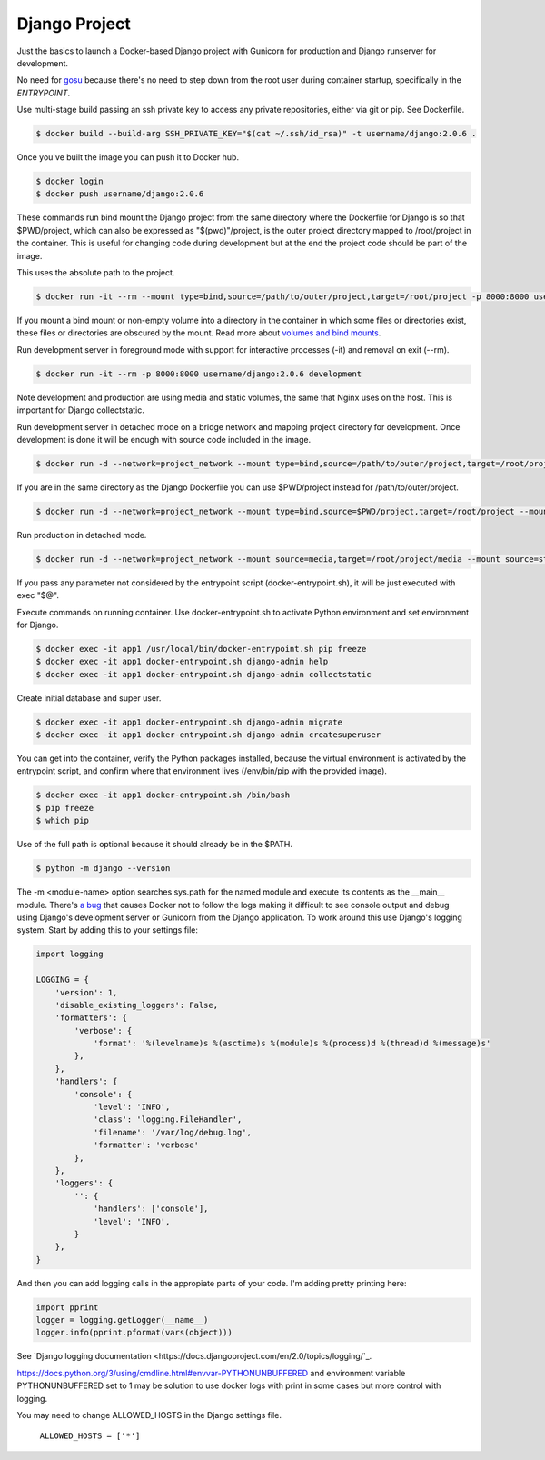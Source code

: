 Django Project
========================================

Just the basics to launch a Docker-based Django project with Gunicorn for production and Django runserver for development.

No need for `gosu <https://github.com/tianon/gosu>`_ because there's no need to step down from the root user during container startup, specifically in the *ENTRYPOINT*.

Use multi-stage build passing an ssh private key to access any private repositories, either via git or pip. See Dockerfile.

.. code-block:: bash

  $ docker build --build-arg SSH_PRIVATE_KEY="$(cat ~/.ssh/id_rsa)" -t username/django:2.0.6 .

Once you've built the image you can push it to Docker hub.

.. code-block:: bash

  $ docker login
  $ docker push username/django:2.0.6

These commands run bind mount the Django project from the same directory where the Dockerfile for Django is so that $PWD/project, which can also be expressed as "$(pwd)"/project, is the outer project directory mapped to /root/project in the container. This is useful for changing code during development but at the end the project code should be part of the image.

.. code-block:: bash
  $ docker run -it --rm --mount type=bind,source="$(pwd)"/project,target=/root/project -p 8000:8000 username/django:2.0.6 /bin/bash

This uses the absolute path to the project.

.. code-block:: bash

  $ docker run -it --rm --mount type=bind,source=/path/to/outer/project,target=/root/project -p 8000:8000 username/django:2.0.6 /bin/bash

If you mount a bind mount or non-empty volume into a directory in the container in which some files or directories exist, these files or directories are obscured by the mount. Read more about `volumes and bind mounts <https://docs.docker.com/storage/#good-use-cases-for-volumes>`_.

Run development server in foreground mode with support for interactive processes (-it) and removal on exit (--rm).

.. code-block:: bash

  $ docker run -it --rm -p 8000:8000 username/django:2.0.6 development

Note development and production are using media and static volumes, the same that Nginx uses on the host. This is important for Django collectstatic.

Run development server in detached mode on a bridge network and mapping project directory for development. Once development is done it will be enough with source code included in the image.

.. code-block:: bash

  $ docker run -d --network=project_network --mount type=bind,source=/path/to/outer/project,target=/root/project --mount source=media,target=/root/project/media --mount source=static,target=/root/project/static --env POSTGRES_USER=user1 --env POSTGRES_PASSWORD=user_secret --env POSTGRES_DB=db1 --env POSTGRES_HOST=dbserver1 --name=app1 -p 8000:8000 username/django:2.0.6 development

If you are in the same directory as the Django Dockerfile you can use $PWD/project instead for /path/to/outer/project.

.. code-block:: bash

  $ docker run -d --network=project_network --mount type=bind,source=$PWD/project,target=/root/project --mount source=media,target=/root/project/media --mount source=static,target=/root/project/static --env POSTGRES_USER=user1 --env POSTGRES_PASSWORD=user_secret --env POSTGRES_DB=db1 --env POSTGRES_HOST=dbserver1 --name=app1 -p 8000:8000 username/django:2.0.6 development

Run production in detached mode.

.. code-block:: bash

  $ docker run -d --network=project_network --mount source=media,target=/root/project/media --mount source=static,target=/root/project/static --env POSTGRES_USER=user1 --env POSTGRES_PASSWORD=user_secret --env POSTGRES_DB=db1 --env POSTGRES_HOST=dbserver1 --name=app1 -p 8000:8000 username/django:2.0.6 production

If you pass any parameter not considered by the entrypoint script (docker-entrypoint.sh), it will be just executed with exec "$@".

Execute commands on running container. Use docker-entrypoint.sh to activate Python environment and set environment for Django.

.. code-block:: bash

  $ docker exec -it app1 /usr/local/bin/docker-entrypoint.sh pip freeze
  $ docker exec -it app1 docker-entrypoint.sh django-admin help
  $ docker exec -it app1 docker-entrypoint.sh django-admin collectstatic
  
Create initial database and super user.
  
.. code-block:: bash

  $ docker exec -it app1 docker-entrypoint.sh django-admin migrate
  $ docker exec -it app1 docker-entrypoint.sh django-admin createsuperuser


You can get into the container, verify the Python packages installed, because the virtual environment is activated by the entrypoint script, and confirm where that environment lives (/env/bin/pip with the provided image).

.. code-block:: bash

  $ docker exec -it app1 docker-entrypoint.sh /bin/bash
  $ pip freeze
  $ which pip

Use of the full path is optional because it should already be in the $PATH.

.. code-block:: bash

  $ python -m django --version

The -m <module-name> option searches sys.path for the named module and execute its contents as the __main__ module.
There's `a bug <https://github.com/docker/for-mac/issues/307>`_ that causes Docker not to follow the logs making it difficult to see console output and debug using Django's development server or Gunicorn from the Django application. To work around this use Django's logging system. Start by adding this to your settings file:

.. code-block:: bash

  import logging

  LOGGING = {
      'version': 1,
      'disable_existing_loggers': False,
      'formatters': {
          'verbose': {
              'format': '%(levelname)s %(asctime)s %(module)s %(process)d %(thread)d %(message)s'
          },
      },
      'handlers': {
          'console': {
              'level': 'INFO',
              'class': 'logging.FileHandler',
              'filename': '/var/log/debug.log',
              'formatter': 'verbose'
          },
      },
      'loggers': {
          '': {
              'handlers': ['console'],
              'level': 'INFO',
          }
      },
  }

And then you can add logging calls in the appropiate parts of your code. I'm adding pretty printing here:

.. code-block:: bash

  import pprint
  logger = logging.getLogger(__name__)
  logger.info(pprint.pformat(vars(object)))

See `Django logging documentation <https://docs.djangoproject.com/en/2.0/topics/logging/`_.

https://docs.python.org/3/using/cmdline.html#envvar-PYTHONUNBUFFERED and environment variable PYTHONUNBUFFERED set to 1 may be solution to use docker logs with print in some cases but more control with logging.

You may need to change ALLOWED_HOSTS in the Django settings file.

  ``ALLOWED_HOSTS = ['*']``
